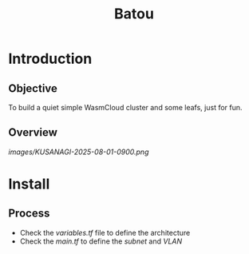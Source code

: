 #+title: Batou

* Introduction
** Objective
To build a quiet simple WasmCloud cluster and some leafs, just for fun.
** Overview
[[images/KUSANAGI-2025-08-01-0900.png]]
* Install
** Process
+ Check the /variables.tf/ file to define the architecture
+ Check the /main.tf/ to define the /subnet/ and /VLAN/
